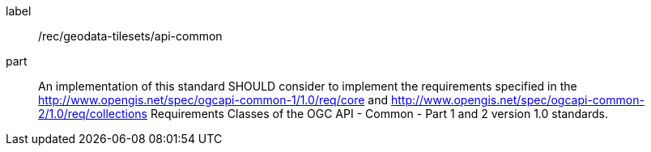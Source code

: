 [[rec_geodata-tilesets_api-common]]
////
[width="90%",cols="2,6a"]
|===
^|*Recommendation {counter:rec-id}* |*/rec/geodata-tilesets/api-common*
^|A |An implementation of this standard SHOULD consider to implement the requirements specified in the http://www.opengis.net/spec/ogcapi-common-1/1.0/req/core and http://www.opengis.net/spec/ogcapi-common-2/1.0/req/collections Requirements Classes of the OGC API - Common - Part 1 and 2 version 1.0 standards.
|===
////

[recommendation]
====
[%metadata]
label:: /rec/geodata-tilesets/api-common
part:: An implementation of this standard SHOULD consider to implement the requirements specified in the http://www.opengis.net/spec/ogcapi-common-1/1.0/req/core and http://www.opengis.net/spec/ogcapi-common-2/1.0/req/collections Requirements Classes of the OGC API - Common - Part 1 and 2 version 1.0 standards.
====
